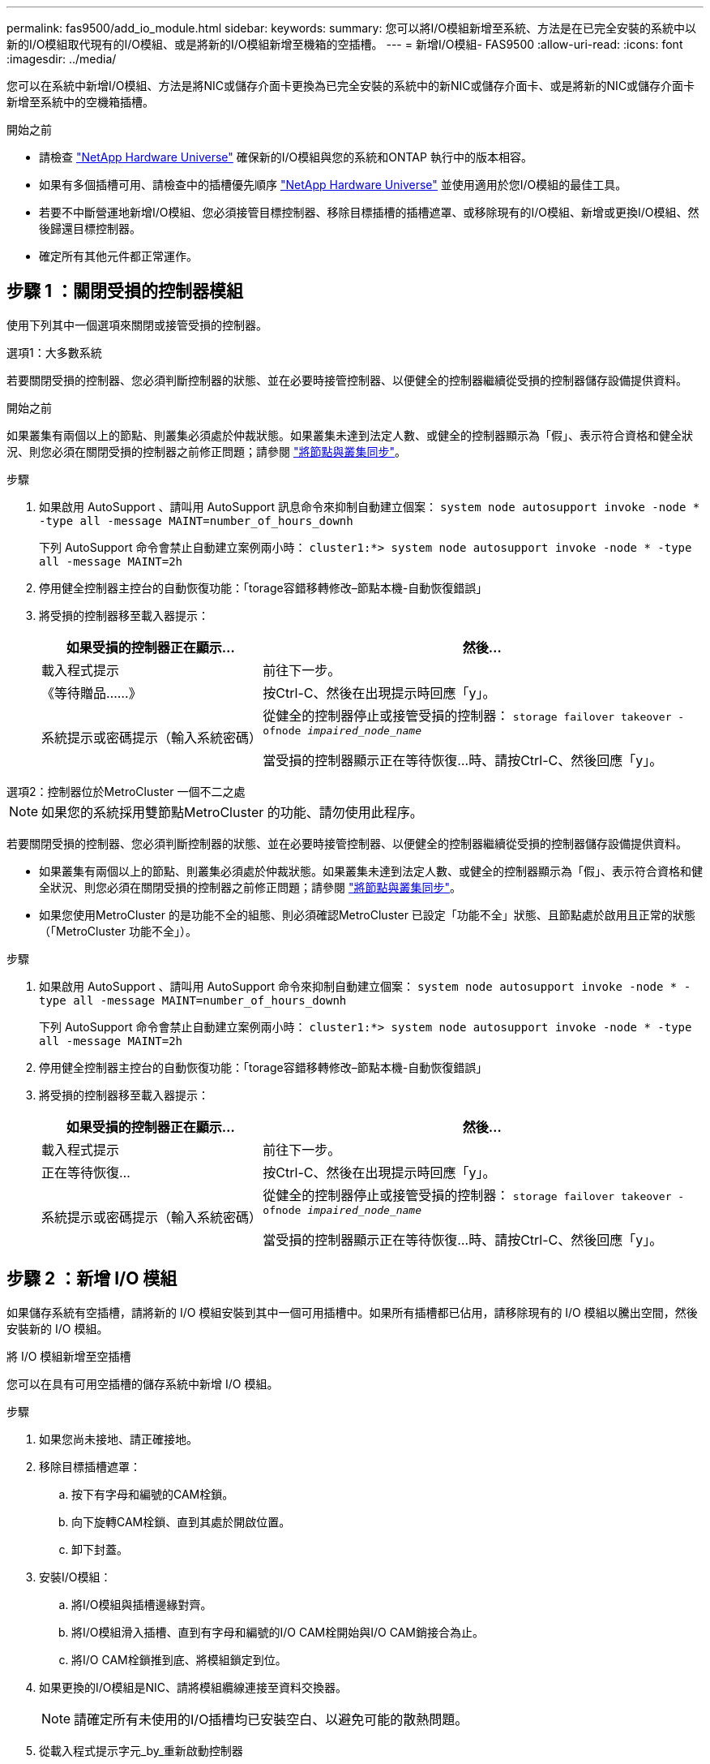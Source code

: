 ---
permalink: fas9500/add_io_module.html 
sidebar:  
keywords:  
summary: 您可以將I/O模組新增至系統、方法是在已完全安裝的系統中以新的I/O模組取代現有的I/O模組、或是將新的I/O模組新增至機箱的空插槽。 
---
= 新增I/O模組- FAS9500
:allow-uri-read: 
:icons: font
:imagesdir: ../media/


[role="lead"]
您可以在系統中新增I/O模組、方法是將NIC或儲存介面卡更換為已完全安裝的系統中的新NIC或儲存介面卡、或是將新的NIC或儲存介面卡新增至系統中的空機箱插槽。

.開始之前
* 請檢查 https://hwu.netapp.com/["NetApp Hardware Universe"] 確保新的I/O模組與您的系統和ONTAP 執行中的版本相容。
* 如果有多個插槽可用、請檢查中的插槽優先順序 https://hwu.netapp.com/["NetApp Hardware Universe"] 並使用適用於您I/O模組的最佳工具。
* 若要不中斷營運地新增I/O模組、您必須接管目標控制器、移除目標插槽的插槽遮罩、或移除現有的I/O模組、新增或更換I/O模組、然後歸還目標控制器。
* 確定所有其他元件都正常運作。




== 步驟 1 ：關閉受損的控制器模組

使用下列其中一個選項來關閉或接管受損的控制器。

[role="tabbed-block"]
====
.選項1：大多數系統
--
若要關閉受損的控制器、您必須判斷控制器的狀態、並在必要時接管控制器、以便健全的控制器繼續從受損的控制器儲存設備提供資料。

.開始之前
如果叢集有兩個以上的節點、則叢集必須處於仲裁狀態。如果叢集未達到法定人數、或健全的控制器顯示為「假」、表示符合資格和健全狀況、則您必須在關閉受損的控制器之前修正問題；請參閱 link:https://docs.netapp.com/us-en/ontap/system-admin/synchronize-node-cluster-task.html?q=Quorum["將節點與叢集同步"^]。

.步驟
. 如果啟用 AutoSupport 、請叫用 AutoSupport 訊息命令來抑制自動建立個案： `system node autosupport invoke -node * -type all -message MAINT=number_of_hours_downh`
+
下列 AutoSupport 命令會禁止自動建立案例兩小時： `cluster1:*> system node autosupport invoke -node * -type all -message MAINT=2h`

. 停用健全控制器主控台的自動恢復功能：「torage容錯移轉修改–節點本機-自動恢復錯誤」
. 將受損的控制器移至載入器提示：
+
[cols="1,2"]
|===
| 如果受損的控制器正在顯示... | 然後... 


 a| 
載入程式提示
 a| 
前往下一步。



 a| 
《等待贈品……》
 a| 
按Ctrl-C、然後在出現提示時回應「y」。



 a| 
系統提示或密碼提示（輸入系統密碼）
 a| 
從健全的控制器停止或接管受損的控制器： `storage failover takeover -ofnode _impaired_node_name_`

當受損的控制器顯示正在等待恢復...時、請按Ctrl-C、然後回應「y」。

|===


--
.選項2：控制器位於MetroCluster 一個不二之處
--

NOTE: 如果您的系統採用雙節點MetroCluster 的功能、請勿使用此程序。

若要關閉受損的控制器、您必須判斷控制器的狀態、並在必要時接管控制器、以便健全的控制器繼續從受損的控制器儲存設備提供資料。

* 如果叢集有兩個以上的節點、則叢集必須處於仲裁狀態。如果叢集未達到法定人數、或健全的控制器顯示為「假」、表示符合資格和健全狀況、則您必須在關閉受損的控制器之前修正問題；請參閱 link:https://docs.netapp.com/us-en/ontap/system-admin/synchronize-node-cluster-task.html?q=Quorum["將節點與叢集同步"^]。
* 如果您使用MetroCluster 的是功能不全的組態、則必須確認MetroCluster 已設定「功能不全」狀態、且節點處於啟用且正常的狀態（「MetroCluster 功能不全」）。


.步驟
. 如果啟用 AutoSupport 、請叫用 AutoSupport 命令來抑制自動建立個案： `system node autosupport invoke -node * -type all -message MAINT=number_of_hours_downh`
+
下列 AutoSupport 命令會禁止自動建立案例兩小時： `cluster1:*> system node autosupport invoke -node * -type all -message MAINT=2h`

. 停用健全控制器主控台的自動恢復功能：「torage容錯移轉修改–節點本機-自動恢復錯誤」
. 將受損的控制器移至載入器提示：
+
[cols="1,2"]
|===
| 如果受損的控制器正在顯示... | 然後... 


 a| 
載入程式提示
 a| 
前往下一步。



 a| 
正在等待恢復...
 a| 
按Ctrl-C、然後在出現提示時回應「y」。



 a| 
系統提示或密碼提示（輸入系統密碼）
 a| 
從健全的控制器停止或接管受損的控制器： `storage failover takeover -ofnode _impaired_node_name_`

當受損的控制器顯示正在等待恢復...時、請按Ctrl-C、然後回應「y」。

|===


--
====


== 步驟 2 ：新增 I/O 模組

如果儲存系統有空插槽，請將新的 I/O 模組安裝到其中一個可用插槽中。如果所有插槽都已佔用，請移除現有的 I/O 模組以騰出空間，然後安裝新的 I/O 模組。

[role="tabbed-block"]
====
.將 I/O 模組新增至空插槽
--
您可以在具有可用空插槽的儲存系統中新增 I/O 模組。

.步驟
. 如果您尚未接地、請正確接地。
. 移除目標插槽遮罩：
+
.. 按下有字母和編號的CAM栓鎖。
.. 向下旋轉CAM栓鎖、直到其處於開啟位置。
.. 卸下封蓋。


. 安裝I/O模組：
+
.. 將I/O模組與插槽邊緣對齊。
.. 將I/O模組滑入插槽、直到有字母和編號的I/O CAM栓開始與I/O CAM銷接合為止。
.. 將I/O CAM栓鎖推到底、將模組鎖定到位。


. 如果更換的I/O模組是NIC、請將模組纜線連接至資料交換器。
+

NOTE: 請確定所有未使用的I/O插槽均已安裝空白、以避免可能的散熱問題。

. 從載入程式提示字元_by_重新啟動控制器
+

NOTE: 這會重新初始化PCIe卡和其他元件、然後重新啟動節點。

. 從合作夥伴節點回饋節點。將容錯移轉還原為-ofnode_node_name'
. 如果停用自動恢復功能、請啟用：「儲存容錯移轉修改節點本機-自動恢復true」
. 如果您使用插槽3和/或7進行網路連線、請使用「儲存連接埠修改節點_」-_-port ______-mode network」命令來轉換插槽以供網路使用。
. 對控制器B重複這些步驟
. 如果您安裝了儲存 I/O 模組、請依照中所述link:../sas3/install-hot-add-shelf.html["熱新增SAS機櫃"]、安裝及連接 SAS 機櫃。


--
.將 I/O 模組新增至完全填入的系統
--
您可以移除現有的 I/O 模組，並在其所在位置安裝新的 I/O 模組，將 I/O 模組新增至完全安裝的系統。

.關於這項工作
請確定您瞭解下列案例，以便將新的 I/O 模組新增至完全填入的系統：

[cols="1,2"]
|===
| 案例 | 需要採取行動 


 a| 
NIC 對 NIC （相同數量的連接埠）
 a| 
當控制器模組關閉時、LIF會自動移轉。



 a| 
NIC 對 NIC （不同的連接埠數量）
 a| 
將選取的生命由永久重新指派至不同的主連接埠。如需詳細資訊、請參閱 https://docs.netapp.com/ontap-9/topic/com.netapp.doc.onc-sm-help-960/GUID-208BB0B8-3F84-466D-9F4F-6E1542A2BE7D.html["移轉LIF"^] 。



 a| 
NIC 至儲存 I/O 模組
 a| 
使用System Manager將lifs永久移轉至不同的主連接埠、如所述 https://docs.netapp.com/ontap-9/topic/com.netapp.doc.onc-sm-help-960/GUID-208BB0B8-3F84-466D-9F4F-6E1542A2BE7D.html["移轉LIF"^]。

|===
.步驟
. 如果您尚未接地、請正確接地。
. 拔下目標I/O模組上的任何纜線。
. 從機箱中移除目標I/O模組：
+
.. 按下有字母和編號的CAM栓鎖。
+
CAM栓鎖會從機箱移出。

.. 向下轉動CAM栓鎖、直到其處於水平位置。
+
I/O模組從機箱鬆脫、並從I/O插槽移出約1/2英吋。

.. 拉動模組面兩側的拉片、將I/O模組從機箱中移除。
+
請務必追蹤I/O模組所在的插槽。

+
.動畫-取代I/O模組
video::0903b1f9-187b-4bb8-9548-ae9b0012bb21[panopto]
+
image::../media/drw_9500_remove_PCIe_module.svg[DRW 9500移除PCIe模組]

+
[cols="20%,80%"]
|===


 a| 
image::../media/icon_round_1.png[編號 1]
 a| 
I/O CAM栓鎖有編號和編號



 a| 
image::../media/icon_round_2.png[編號 2]
 a| 
I/O CAM栓鎖完全解除鎖定

|===


. 將I/O模組安裝至目標插槽：
+
.. 將I/O模組與插槽邊緣對齊。
.. 將I/O模組滑入插槽、直到有字母和編號的I/O CAM栓開始與I/O CAM銷接合為止。
.. 將I/O CAM栓鎖推到底、將模組鎖定到位。


. 重複執行移除和安裝步驟、以更換控制器A的其他模組
. 如果更換的I/O模組是NIC、請將模組或模組纜線連接至資料交換器。
+

NOTE: 這會重新初始化PCIe卡和其他元件、然後重新啟動節點。

. 從載入程式提示重新啟動控制器：
+
.. 檢查控制器上的 BMC 版本： `system service-processor show`
.. 如有需要、請更新 BMC 韌體： `system service-processor image update`
.. 重新啟動節點： `bye`
+

NOTE: 這會重新初始化PCIe卡和其他元件、然後重新啟動節點。

+

NOTE: 如果您在重新開機期間遇到問題、請參閱 https://mysupport.netapp.com/site/bugs-online/product/ONTAP/BURT/1494308["Burt 1494308 - 在 I/O 模組更換期間、可能會觸發環境關機"]



. 從合作夥伴節點回饋節點。將容錯移轉還原為-ofnode_node_name'
. 如果停用自動恢復功能、請啟用：「儲存容錯移轉修改節點本機-自動恢復true」
. 如果您新增：
+
[cols="1,2"]
|===
| 如果I/O模組是... | 然後... 


 a| 
插槽 3 或 7 中的 NIC 模組
 a| 
對於每個連接埠、使用「儲存連接埠修改節點*_<節點名稱>_-port *_<連接埠名稱>_-mode network」命令。



 a| 
儲存模組
 a| 
按照中所述安裝和佈線 SAS 機櫃link:../sas3/install-hot-add-shelf.html["熱新增SAS機櫃"]。

|===
. 對控制器B重複這些步驟


--
====